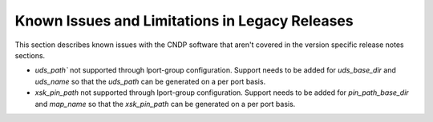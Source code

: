 ..  SPDX-License-Identifier: BSD-3-Clause
    Copyright (c) 2010-2025 Intel Corporation.

Known Issues and Limitations in Legacy Releases
===============================================

This section describes known issues with the CNDP software that aren't covered in the version specific release notes sections.

* `uds_path`` not supported through lport-group configuration. Support needs to be added for `uds_base_dir` and `uds_name`
  so that the `uds_path` can be generated on a per port basis.
* `xsk_pin_path` not supported through lport-group configuration. Support needs to be added for `pin_path_base_dir` and `map_name`
  so that the `xsk_pin_path` can be generated on a per port basis.
